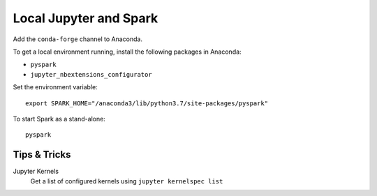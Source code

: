 ***********************
Local Jupyter and Spark
***********************

Add the ``conda-forge`` channel to Anaconda.

To get a local environment running, install the following packages in Anaconda:

* ``pyspark``
* ``jupyter_nbextensions_configurator``

Set the environment variable::

    export SPARK_HOME="/anaconda3/lib/python3.7/site-packages/pyspark"

To start Spark as a stand-alone::

    pyspark


Tips & Tricks
=============

Jupyter Kernels
    Get a list of configured kernels using ``jupyter kernelspec list``
